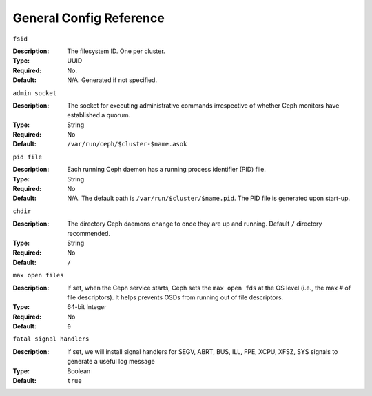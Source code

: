 ==========================
 General Config Reference
==========================



``fsid``

:Description: The filesystem ID. One per cluster.
:Type: UUID
:Required: No. 
:Default: N/A. Generated if not specified.


``admin socket``

:Description: The socket for executing administrative commands irrespective 
              of whether Ceph monitors have established a quorum.

:Type: String
:Required: No
:Default: ``/var/run/ceph/$cluster-$name.asok`` 


``pid file``

:Description: Each running Ceph daemon has a running 
              process identifier (PID) file.

:Type: String
:Required: No
:Default: N/A. The default path is ``/var/run/$cluster/$name.pid``. The PID file is generated upon start-up. 


``chdir``

:Description: The directory Ceph daemons change to once they are 
              up and running. Default ``/`` directory recommended.

:Type: String
:Required: No
:Default: ``/``


``max open files``

:Description: If set, when the Ceph service starts, Ceph sets the 
              ``max open fds`` at the OS level (i.e., the max # of file 
              descriptors). It helps prevents OSDs from running out of 
              file descriptors.

:Type: 64-bit Integer
:Required: No
:Default: ``0``

``fatal signal handlers``

:Description: If set, we will install signal handlers for SEGV, ABRT, BUS, ILL,
              FPE, XCPU, XFSZ, SYS signals to generate a useful log message

:Type: Boolean
:Default: ``true``
